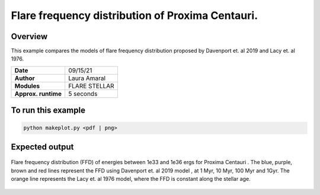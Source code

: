 Flare frequency distribution of Proxima Centauri.
====================================================================================================

Overview
--------

This example compares the models of flare frequency distribution proposed by Davenport et. al 2019 and Lacy et. al 1976.


===================   ============
**Date**              09/15/21
**Author**            Laura Amaral
**Modules**           FLARE
                      STELLAR
**Approx. runtime**   5 seconds
===================   ============

To run this example
-------------------

.. code-block:: bash

    python makeplot.py <pdf | png>


Expected output
---------------

.. figure:: FfdReproduced.png
   :width:  7200px
   :align: center

   Flare frequency distribution (FFD) of energies between 1e33 and 1e36 ergs for Proxima Centauri .
   The blue, purple, brown and red lines represent the FFD using Davenport et. al 2019 model , at 1 Myr,
   10 Myr, 100 Myr and 1Gyr. The orange line represents the Lacy et. al 1976 model, where the FFD is
   constant along the stellar age.
